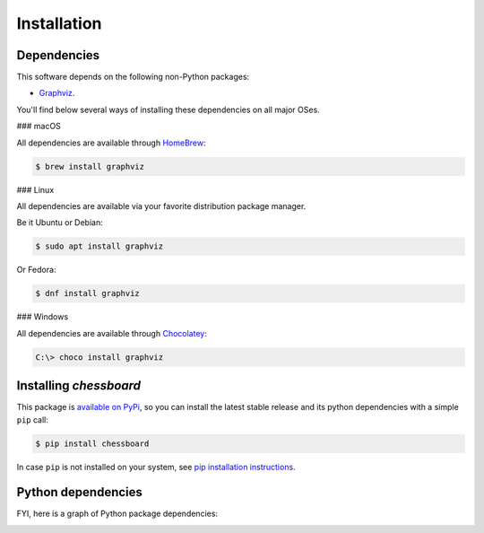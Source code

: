 Installation
============


Dependencies
------------

This software depends on the following non-Python packages:

* `Graphviz <http://graphviz.org>`_.

You'll find below several ways of installing these dependencies on all major
OSes.

### macOS

All dependencies are available through `HomeBrew <https://brew.sh/>`_:

.. code-block:: shell-session

    $ brew install graphviz

### Linux

All dependencies are available via your favorite distribution package manager.

Be it Ubuntu or Debian:

.. code-block:: shell-session

    $ sudo apt install graphviz

Or Fedora:

.. code-block:: shell-session

    $ dnf install graphviz

### Windows

All dependencies are available through `Chocolatey <https://chocolatey.org>`_:

.. code-block:: ps1con

   C:\> choco install graphviz


Installing `chessboard`
-----------------------

This package is `available on PyPi <https://pypi.python.org/pypi/chessboard>`_,
so you can install the latest stable release and its python dependencies with a
simple ``pip`` call:

.. code-block:: shell-session

    $ pip install chessboard

In case ``pip`` is not installed on your system, see `pip installation
instructions <https://pip.pypa.io/en/stable/installing/>`_.


Python dependencies
-------------------

FYI, here is a graph of Python package dependencies:

.. image:: dependencies.png
   :alt: Package dependency graph
   :align: center
